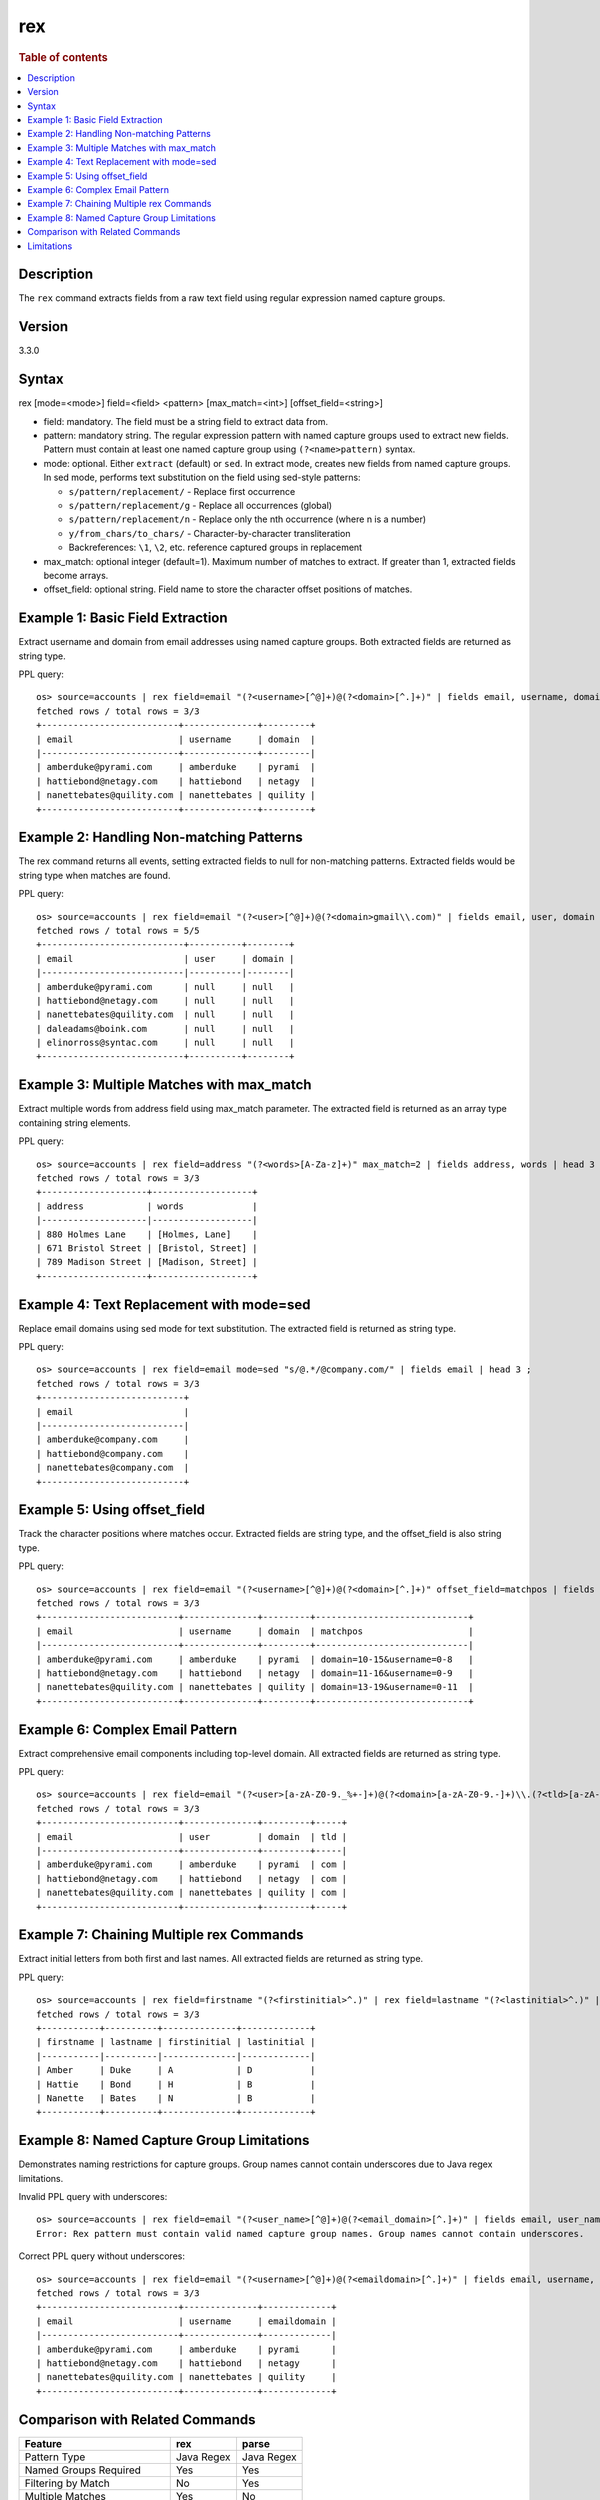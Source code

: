 =============
rex
=============

.. rubric:: Table of contents

.. contents::
   :local:
   :depth: 2


Description
============
| The ``rex`` command extracts fields from a raw text field using regular expression named capture groups.

Version
=======
3.3.0

Syntax
============
rex [mode=<mode>] field=<field> <pattern> [max_match=<int>] [offset_field=<string>]

* field: mandatory. The field must be a string field to extract data from.
* pattern: mandatory string. The regular expression pattern with named capture groups used to extract new fields. Pattern must contain at least one named capture group using ``(?<name>pattern)`` syntax.
* mode: optional. Either ``extract`` (default) or ``sed``. In extract mode, creates new fields from named capture groups. In sed mode, performs text substitution on the field using sed-style patterns:

  - ``s/pattern/replacement/`` - Replace first occurrence
  - ``s/pattern/replacement/g`` - Replace all occurrences (global)  
  - ``s/pattern/replacement/n`` - Replace only the nth occurrence (where n is a number)
  - ``y/from_chars/to_chars/`` - Character-by-character transliteration
  - Backreferences: ``\1``, ``\2``, etc. reference captured groups in replacement

* max_match: optional integer (default=1). Maximum number of matches to extract. If greater than 1, extracted fields become arrays.
* offset_field: optional string. Field name to store the character offset positions of matches.

Example 1: Basic Field Extraction
==================================

Extract username and domain from email addresses using named capture groups. Both extracted fields are returned as string type.

PPL query::

    os> source=accounts | rex field=email "(?<username>[^@]+)@(?<domain>[^.]+)" | fields email, username, domain | head 3 ;
    fetched rows / total rows = 3/3
    +--------------------------+--------------+---------+
    | email                    | username     | domain  |
    |--------------------------+--------------+---------|
    | amberduke@pyrami.com     | amberduke    | pyrami  |
    | hattiebond@netagy.com    | hattiebond   | netagy  |
    | nanettebates@quility.com | nanettebates | quility |
    +--------------------------+--------------+---------+


Example 2: Handling Non-matching Patterns
==========================================

The rex command returns all events, setting extracted fields to null for non-matching patterns. Extracted fields would be string type when matches are found.

PPL query::

    os> source=accounts | rex field=email "(?<user>[^@]+)@(?<domain>gmail\\.com)" | fields email, user, domain | head 5 ;
    fetched rows / total rows = 5/5
    +---------------------------+----------+--------+
    | email                     | user     | domain |
    |---------------------------|----------|--------|
    | amberduke@pyrami.com      | null     | null   |
    | hattiebond@netagy.com     | null     | null   |
    | nanettebates@quility.com  | null     | null   |
    | daleadams@boink.com       | null     | null   |
    | elinorross@syntac.com     | null     | null   |
    +---------------------------+----------+--------+


Example 3: Multiple Matches with max_match
===========================================

Extract multiple words from address field using max_match parameter. The extracted field is returned as an array type containing string elements.

PPL query::

    os> source=accounts | rex field=address "(?<words>[A-Za-z]+)" max_match=2 | fields address, words | head 3 ;
    fetched rows / total rows = 3/3
    +--------------------+-------------------+
    | address            | words             |
    |--------------------|-------------------|
    | 880 Holmes Lane    | [Holmes, Lane]    |
    | 671 Bristol Street | [Bristol, Street] |
    | 789 Madison Street | [Madison, Street] |
    +--------------------+-------------------+


Example 4: Text Replacement with mode=sed
==========================================

Replace email domains using sed mode for text substitution. The extracted field is returned as string type.

PPL query::

    os> source=accounts | rex field=email mode=sed "s/@.*/@company.com/" | fields email | head 3 ;
    fetched rows / total rows = 3/3
    +---------------------------+
    | email                     |
    |---------------------------|
    | amberduke@company.com     |
    | hattiebond@company.com    |
    | nanettebates@company.com  |
    +---------------------------+


Example 5: Using offset_field
==============================

Track the character positions where matches occur. Extracted fields are string type, and the offset_field is also string type.

PPL query::

    os> source=accounts | rex field=email "(?<username>[^@]+)@(?<domain>[^.]+)" offset_field=matchpos | fields email, username, domain, matchpos | head 3 ;
    fetched rows / total rows = 3/3
    +--------------------------+--------------+---------+-----------------------------+
    | email                    | username     | domain  | matchpos                    |
    |--------------------------+--------------+---------+-----------------------------|
    | amberduke@pyrami.com     | amberduke    | pyrami  | domain=10-15&username=0-8   |
    | hattiebond@netagy.com    | hattiebond   | netagy  | domain=11-16&username=0-9   |
    | nanettebates@quility.com | nanettebates | quility | domain=13-19&username=0-11  |
    +--------------------------+--------------+---------+-----------------------------+


Example 6: Complex Email Pattern
=================================

Extract comprehensive email components including top-level domain. All extracted fields are returned as string type.

PPL query::

    os> source=accounts | rex field=email "(?<user>[a-zA-Z0-9._%+-]+)@(?<domain>[a-zA-Z0-9.-]+)\\.(?<tld>[a-zA-Z]{2,})" | fields email, user, domain, tld | head 3 ;
    fetched rows / total rows = 3/3
    +--------------------------+--------------+---------+-----+
    | email                    | user         | domain  | tld |
    |--------------------------+--------------+---------+-----|
    | amberduke@pyrami.com     | amberduke    | pyrami  | com |
    | hattiebond@netagy.com    | hattiebond   | netagy  | com |
    | nanettebates@quility.com | nanettebates | quility | com |
    +--------------------------+--------------+---------+-----+


Example 7: Chaining Multiple rex Commands
==========================================

Extract initial letters from both first and last names. All extracted fields are returned as string type.

PPL query::

    os> source=accounts | rex field=firstname "(?<firstinitial>^.)" | rex field=lastname "(?<lastinitial>^.)" | fields firstname, lastname, firstinitial, lastinitial | head 3 ;
    fetched rows / total rows = 3/3
    +-----------+----------+--------------+-------------+
    | firstname | lastname | firstinitial | lastinitial |
    |-----------|----------|--------------|-------------|
    | Amber     | Duke     | A            | D           |
    | Hattie    | Bond     | H            | B           |
    | Nanette   | Bates    | N            | B           |
    +-----------+----------+--------------+-------------+


Example 8: Named Capture Group Limitations
============================================

Demonstrates naming restrictions for capture groups. Group names cannot contain underscores due to Java regex limitations.

Invalid PPL query with underscores::

    os> source=accounts | rex field=email "(?<user_name>[^@]+)@(?<email_domain>[^.]+)" | fields email, user_name, email_domain ;
    Error: Rex pattern must contain valid named capture group names. Group names cannot contain underscores.

Correct PPL query without underscores::

    os> source=accounts | rex field=email "(?<username>[^@]+)@(?<emaildomain>[^.]+)" | fields email, username, emaildomain | head 3 ;
    fetched rows / total rows = 3/3
    +--------------------------+--------------+-------------+
    | email                    | username     | emaildomain |
    |--------------------------+--------------+-------------|
    | amberduke@pyrami.com     | amberduke    | pyrami      |
    | hattiebond@netagy.com    | hattiebond   | netagy      |
    | nanettebates@quility.com | nanettebates | quility     |
    +--------------------------+--------------+-------------+


Comparison with Related Commands
================================

============================= ============ ============
Feature                        rex          parse
============================= ============ ============
Pattern Type                   Java Regex   Java Regex
Named Groups Required          Yes          Yes
Filtering by Match             No           Yes  
Multiple Matches               Yes          No
Text Substitution              Yes          No
Offset Tracking                Yes          No
Underscores in Group Names     No           No
============================= ============ ============


Limitations
===========

There are several important limitations with the rex command:

**Named Capture Group Naming:**

- Named capture groups cannot contain underscores due to Java regex limitations
- Group names must start with a letter and contain only letters and digits
- For detailed Java regex pattern syntax and usage, refer to the `official Java Pattern documentation <https://docs.oracle.com/javase/8/docs/api/java/util/regex/Pattern.html>`_

**Pattern Requirements:**

- Pattern must contain at least one named capture group
- Regular capture groups ``(...)`` without names are not allowed
